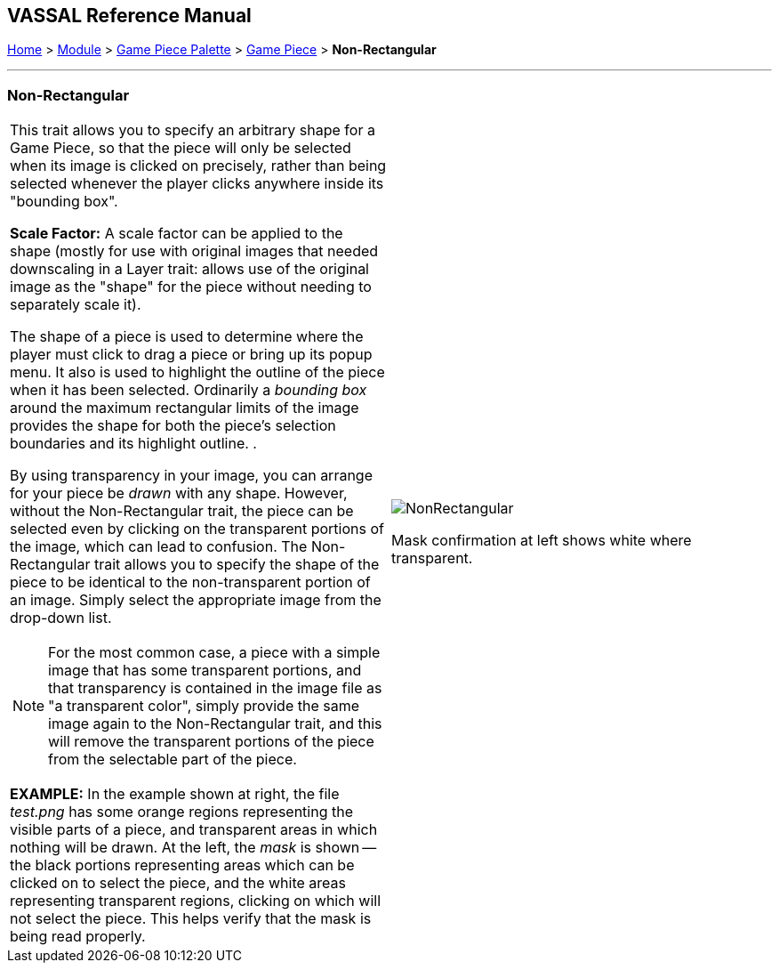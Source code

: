 == VASSAL Reference Manual
[#top]

[.small]#<<index.adoc#toc,Home>> > <<GameModule.adoc#top,Module>> > <<PieceWindow.adoc#top,Game Piece Palette>> > <<GamePiece.adoc#top,Game Piece>> > *Non-Rectangular*#

'''''

=== Non-Rectangular

[width="100%",cols="50%a,50%a",]
|===
|This trait allows you to specify an arbitrary shape for a Game Piece, so that the piece will only be selected when its image is clicked on precisely, rather than being selected whenever the player clicks anywhere inside its "bounding box".

*Scale Factor:* A scale factor can be applied to the shape (mostly for use with original images that needed downscaling in a Layer trait: allows use of the original image as the "shape" for the piece without needing to separately scale it).

The shape of a piece is used to determine where the player must click to drag a piece or bring up its popup menu.
It also is used to highlight the outline of the piece when it has been selected.
Ordinarily a _bounding box_ around the maximum rectangular limits of the image provides the shape for both the piece's selection boundaries and its highlight outline.
.

By using transparency in your image, you can arrange for your piece be _drawn_ with any shape.
However, without the Non-Rectangular trait, the piece can be selected even by clicking on the transparent portions of the image, which can lead to confusion.
The Non-Rectangular trait allows you to specify the shape of the piece to be identical to the non-transparent portion of an image.
Simply select the appropriate image from the drop-down list.

NOTE: For the most common case, a piece with a simple image that has some transparent portions, and that transparency is contained in the image file as "a transparent color", simply provide the same image again to the Non-Rectangular trait, and this will remove the transparent portions of the piece from the selectable part of the piece.

*EXAMPLE:* In the example shown at right, the file _test.png_ has some orange regions representing the visible parts of a piece, and transparent areas in which nothing will be drawn.
At the left, the _mask_ is shown -- the black portions representing areas which can be clicked on to select the piece, and the white areas representing transparent regions, clicking on which will not select the piece.
This helps verify that the mask is being read properly.
a|
image:images/NonRectangular.png[]

Mask confirmation at left shows white where transparent.

|===
